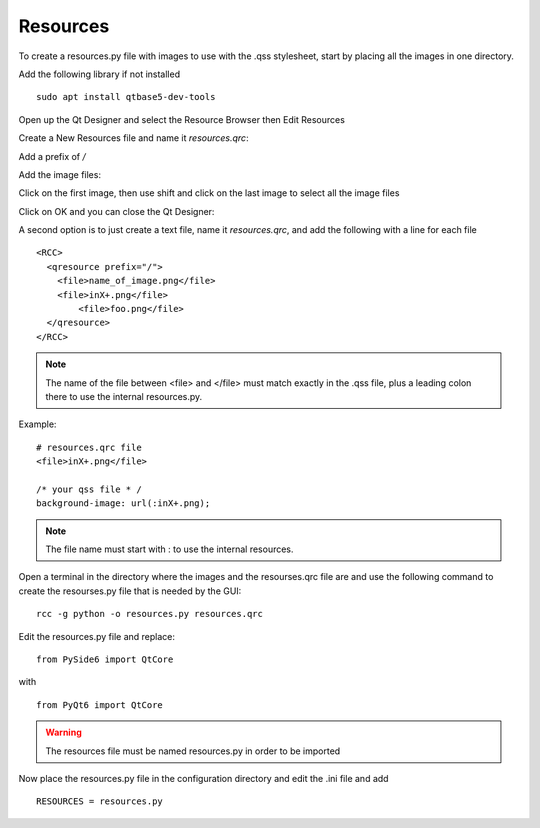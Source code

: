Resources
=========

To create a resources.py file with images to use with the .qss stylesheet, start
by placing all the images in one directory.

Add the following library if not installed
::

	sudo apt install qtbase5-dev-tools

Open up the Qt Designer and select the Resource Browser then Edit Resources

.. image:: /images/resources-01.png
   :align: center

Create a New Resources file and name it `resources.qrc`:

.. image:: /images/resources-02.png
   :align: center

Add a prefix of `/`

.. image:: /images/resources-03.png
   :align: center

Add the image files:

.. image:: /images/resources-04.png
   :align: center

Click on the first image, then use shift and click on the last image to select
all the image files

.. image:: /images/resources-05.png
   :align: center

Click on OK and you can close the Qt Designer:

.. image:: /images/resources-06.png
   :align: center


A second option is to just create a text file, name it `resources.qrc`, and add
the following with a line for each file
::

	<RCC>
	  <qresource prefix="/">
	    <file>name_of_image.png</file>
	    <file>inX+.png</file>
		<file>foo.png</file>
	  </qresource>
	</RCC>

.. note:: The name of the file between <file> and </file> must match exactly in
   the .qss file, plus a leading colon there to use the internal resources.py.

Example:
::

	# resources.qrc file
	<file>inX+.png</file>

	/* your qss file * /
	background-image: url(:inX+.png);

.. note:: The file name must start with : to use the internal resources.

Open a terminal in the directory where the images and the resourses.qrc file are
and use the following command to create the resourses.py file that is needed by
the GUI:
::

	rcc -g python -o resources.py resources.qrc

Edit the resources.py file and replace:
::

	from PySide6 import QtCore

with
::

	from PyQt6 import QtCore

.. warning:: The resources file must be named resources.py in order to be
   imported

Now place the resources.py file in the configuration directory and edit the .ini
file and add
::

	RESOURCES = resources.py

